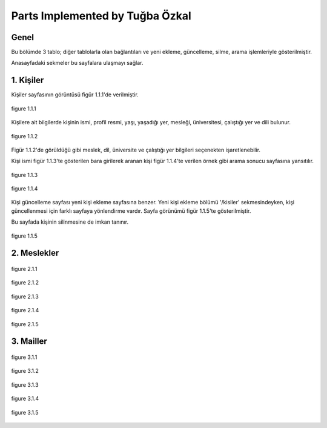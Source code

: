 Parts Implemented by Tuğba Özkal
================================


Genel
-----

Bu bölümde 3 tablo; diğer tablolarla olan bağlantıları ve yeni ekleme, güncelleme, silme, arama işlemleriyle gösterilmiştir.

Anasayfadaki sekmeler bu sayfalara ulaşmayı sağlar.


1. Kişiler
----------

Kişiler sayfasının görüntüsü figür 1.1.1'de verilmiştir.

.. figure:: tugba/kisiler.png
   :figclass: align-center

   figure 1.1.1

Kişilere ait bilgilerde kişinin ismi, profil resmi, yaşı, yaşadığı yer, mesleği, üniversitesi, çalıştığı yer ve dili bulunur.

.. figure:: tugba/yenikisiekle.png
   :figclass: align-center

   figure 1.1.2

Figür 1.1.2'de görüldüğü gibi meslek, dil, üniversite ve çalıştığı yer bilgileri seçenekten işaretlenebilir.

Kişi ismi figür 1.1.3'te gösterilen bara girilerek aranan kişi figür 1.1.4'te verilen örnek gibi arama sonucu sayfasına yansıtılır.

.. figure:: tugba/kisiara.png
   :figclass: align-center

   figure 1.1.3


.. figure:: tugba/kisiaramasonucu.png
   :figclass: align-center

   figure 1.1.4

Kişi güncelleme sayfası yeni kişi ekleme sayfasına benzer. Yeni kişi ekleme bölümü '/kisiler' sekmesindeyken, kişi güncellenmesi
için farklı sayfaya yönlendirme vardır. Sayfa görünümü figür 1.1.5'te gösterilmiştir.

Bu sayfada kişinin silinmesine de imkan tanınır.


.. figure:: tugba/kisiguncelleme.png
   :figclass: align-center

   figure 1.1.5


2. Meslekler
------------

.. figure:: tugba/meslekler.png
   :figclass: align-center

   figure 2.1.1


.. figure:: tugba/yenimeslekekle.png
   :figclass: align-center

   figure 2.1.2


.. figure:: tugba/meslekara.png
   :figclass: align-center

   figure 2.1.3


.. figure:: tugba/meslekaramasonucu.png
   :figclass: align-center

   figure 2.1.4


.. figure:: tugba/meslekguncelleme.png
   :figclass: align-center

   figure 2.1.5


3. Mailler
----------

.. figure:: tugba/mailler.png
   :figclass: align-center

   figure 3.1.1


.. figure:: tugba/yenimailekle.png
   :figclass: align-center

   figure 3.1.2

.. figure:: tugba/mailara.png
   :figclass: align-center

   figure 3.1.3


.. figure:: tugba/mailaramasonucu.png
   :figclass: align-center

   figure 3.1.4


.. figure:: tugba/mailguncelleme.png
   :figclass: align-center

   figure 3.1.5

